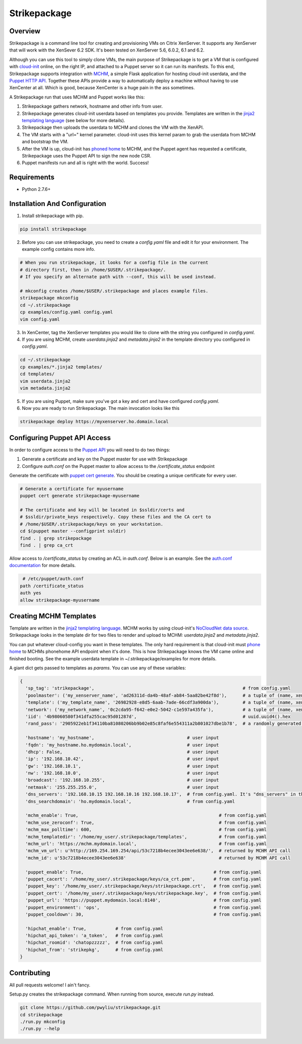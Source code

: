 Strikepackage
=============

Overview
--------

Strikepackage is a command line tool for creating and provisioning VMs on Citrix XenServer. It supports any XenServer that will work with the XenSever 6.2 SDK.
It's been tested on XenServer 5.6, 6.0.2, 6.1 and 6.2.

Although you can use this tool to simply clone VMs, the main purpose of Strikepackage is to get a VM that is configured with `cloud-init <http://cloudinit.readthedocs.org/en/latest/index.html>`_ online, on the right IP, and attached to a Puppet server so it can run its manifests. To this end, Strikepackage supports integration with `MCHM <https://github.com/pwyliu/magna-carta-holy-metadata>`_, a simple Flask application for hosting cloud-init userdata, and the `Puppet HTTP API <http://docs.puppetlabs.com/guides/rest_api.html>`_. Together these APIs provide a way to automatically deploy a machine without having to use XenCenter at all. Which is good, because XenCenter is a huge pain in the ass sometimes.

A Strikepackage run that uses MCHM and Puppet works like this:

#. Strikepackage gathers network, hostname and other info from user.
#. Strikepackage generates cloud-init userdata based on templates you provide. Templates are written in the `jinja2 templating language <http://jinja.pocoo.org/docs/>`_ (see below for more details).
#. Strikepackage then uploads the userdata to MCHM and clones the VM with the XenAPI.
#. The VM starts with a "url=" kernel parameter. cloud-init uses this kernel param to grab the userdata from MCHM and bootstrap the VM.
#. After the VM is up, cloud-init has `phoned home <http://cloudinit.readthedocs.org/en/latest/topics/examples.html#call-a-url-when-finished>`_ to MCHM, and the Puppet agent has requested a certificate, Strikepackage uses the Puppet API to sign the new node CSR.
#. Puppet manifests run and all is right with the world. Success!

Requirements
------------

* Python 2.7.6+

Installation And Configuration
------------------------------

1. Install strikepackage with pip.

.. code:: bash

  pip install strikepackage

2. Before you can use strikepackage, you need to create a *config.yaml* file and edit it for your environment. The example config contains more info.

.. code:: bash

  # When you run strikepackage, it looks for a config file in the current
  # directory first, then in /home/$USER/.strikepackage/.
  # If you specify an alternate path with --conf, this will be used instead.

  # mkconfig creates /home/$USER/.strikepackage and places example files.
  strikepackage mkconfig
  cd ~/.strikepackage
  cp examples/config.yaml config.yaml
  vim config.yaml

3. In XenCenter, tag the XenServer templates you would like to clone with the string you configured in *config.yaml*.

4. If you are using MCHM, create *userdata.jinja2* and *metadata.jinja2* in the template directory you configured in *config.yaml*.

.. code:: bash

  cd ~/.strikepackage
  cp examples/*.jinja2 templates/
  cd templates/
  vim userdata.jinja2
  vim metadata.jinja2

5. If you are using Puppet, make sure you've got a key and cert and have configured *config.yaml*.

6. Now you are ready to run Strikepackage. The main invocation looks like this

.. code:: bash

  strikepackage deploy https://myxenserver.ho.domain.local


Configuring Puppet API Access
-----------------------------

In order to configure access to the `Puppet API <https://docs.puppetlabs.com/guides/rest_api.html>`_ you will need to do two things:

1. Generate a certificate and key on the Puppet master for use with Strikepackage

2. Configure *auth.conf* on the Puppet master to allow access to the */certificate_status* endpoint

Generate the certificate with `puppet cert generate <https://docs.puppetlabs.com/references/3.stable/man/cert.html>`_. You should be creating a unique certificate for every user.

.. code:: bash

  # Generate a certificate for myusername
  puppet cert generate strikepackage-myusername

  # The certificate and key will be located in $ssldir/certs and
  # $ssldir/private_keys respectively. Copy these files and the CA cert to
  # /home/$USER/.strikepackage/keys on your workstation.
  cd $(puppet master --configprint ssldir)
  find . | grep strikepackage
  find . | grep ca_crt

Allow access to */certificate_status* by creating an ACL in *auth.conf*. Below is an example. See the `auth.conf documentation <https://docs.puppetlabs.com/guides/rest_auth_conf.html>`_ for more details.

.. code::

  # /etc/puppet/auth.conf
 path /certificate_status
 auth yes
 allow strikepackage-myusername

Creating MCHM Templates
-----------------------

Template are written in the `jinja2 templating language <http://jinja.pocoo.org/docs/>`_. MCHM works by using cloud-init's `NoCloudNet <http://cloudinit.readthedocs.org/en/latest/topics/datasources.html#no-cloud>`_ `data source <http://smoser.brickies.net/ubuntu/nocloud/>`_. Strikepackage looks in the template dir for two files to render and upload to MCHM: *userdata.jinja2* and *metadata.jinja2*.

You can put whatever cloud-config you want in these templates. The only hard requirement is that cloud-init must `phone home <http://cloudinit.readthedocs.org/en/latest/topics/examples.html#call-a-url-when-finished>`_ to MCHMs phonehome API endpoint when it's done. This is how Strikepackage knows the VM came online and finished booting. See the example userdata template in ~/.strikepackage/examples for more details.

A giant dict gets passed to templates as *params*. You can use any of these variables:

.. code:: python

  {
    'sp_tag': 'strikepackage',                                                        # from config.yaml
    'poolmaster': ('my_xenserver_name', 'ad26311d-da4b-48af-ab84-5aa82be42f8d'),      # a tuple of (name, xen_uuid)
    'template': ('my_template_name', '26982928-e8d5-6aab-7ade-66cdf3a900da'),         # a tuple of (name, xen_uuid)
    'network': ('my_network_name', '0c2cda95-f642-e0e2-5042-c1e597a435fa'),           # a tuple of (name, xen_uuid)
    'iid': '4b98060580f341dfa255cac95d01287d',                                        # uuid.uuid4().hex
    'rand_pass': '2905922eb1f34110ba81080206bb9b02e85c8faf6e554311a2b801027dbe1b78',  # a randomly generated password. For temporary use only!

    'hostname': 'my_hostname',                                   # user input
    'fqdn': 'my_hostname.ho.mydomain.local',                     # user input
    'dhcp': False,                                               # user input
    'ip': '192.168.10.42',                                       # user input
    'gw': '192.168.10.1',                                        # user input
    'nw': '192.168.10.0',                                        # user input
    'broadcast': '192.168.10.255',                               # user input
    'netmask': '255.255.255.0',                                  # user input
    'dns_servers': '192.168.10.15 192.168.10.16 192.168.10.17',  # from config.yaml. It's "dns_servers" in the template and "dns_serverstring" in the config.
    'dns_searchdomain': 'ho.mydomain.local',                     # from config.yaml

    'mchm_enable': True,                                                     # from config.yaml
    'mchm_use_zeroconf': True,                                               # from config.yaml
    'mchm_max_polltime': 600,                                                # from config.yaml
    'mchm_templatedir': '/home/my_user/.strikepackage/templates',            # from config.yaml
    'mchm_url': 'https://mchm.mydomain.local',                               # from config.yaml
    'mchm_vm_url': u'http://169.254.169.254/api/53c7218b4ecee3043ee6e638/',  # returned by MCHM API call
    'mchm_id': u'53c7218b4ecee3043ee6e638'                                   # returned by MCHM API call

    'puppet_enable': True,                                                 # from config.yaml
    'puppet_cacert': '/home/my_user/.strikepackage/keys/ca_crt.pem',       # from config.yaml
    'puppet_key': '/home/my_user/.strikepackage/keys/strikepackage.crt',   # from config.yaml
    'puppet_cert': '/home/my_user/.strikepackage/keys/strikepackage.key',  # from config.yaml
    'puppet_url': 'https://puppet.mydomain.local:8140',                    # from config.yaml
    'puppet_environment': 'ops',                                           # from config.yaml
    'puppet_cooldown': 30,                                                 # from config.yaml

    'hipchat_enable': True,           # from config.yaml
    'hipchat_api_token': 'a_token',   # from config.yaml
    'hipchat_roomid': 'chatopzzzzz',  # from config.yaml
    'hipchat_from': 'strikepkg',      # from config.yaml
  }

Contributing
------------

All pull requests welcome! I ain't fancy.

Setup.py creates the strikepackage command. When running from source, execute
*run.py* instead.

.. code:: bash

  git clone https://github.com/pwyliu/strikepackage.git
  cd strikepackage
  ./run.py mkconfig
  ./run.py --help
